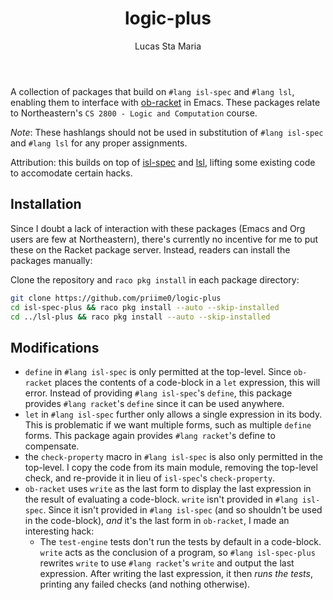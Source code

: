 #+title: logic-plus
#+author: Lucas Sta Maria
#+email: lucas@priime.dev

A collection of packages that build on ~#lang isl-spec~ and ~#lang lsl~, enabling them to interface with [[https://github.com/hasu/emacs-ob-racket][ob-racket]] in Emacs. These packages relate to Northeastern's =CS 2800 - Logic and Computation= course.

/Note/: These hashlangs should not be used in substitution of ~#lang isl-spec~ and ~#lang lsl~ for any proper assignments.

Attribution: this builds on top of [[https://github.com/dbp/isl-spec][isl-spec]] and [[https://github.com/logiccomp/lsl/tree/main][lsl]], lifting some existing code to accomodate certain hacks.

** Installation

Since I doubt a lack of interaction with these packages (Emacs and Org users are few at Northeastern), there's currently no incentive for me to put these on the Racket package server. Instead, readers can install the packages manually:

Clone the repository and ~raco pkg install~ in each package directory:

#+begin_src sh
git clone https://github.com/priime0/logic-plus
cd isl-spec-plus && raco pkg install --auto --skip-installed
cd ../lsl-plus && raco pkg install --auto --skip-installed
#+end_src

** Modifications

+ ~define~ in ~#lang isl-spec~ is only permitted at the top-level. Since ~ob-racket~ places the contents of a code-block in a ~let~ expression, this will error. Instead of providing ~#lang isl-spec~'s ~define~, this package provides ~#lang racket~'s ~define~ since it can be used anywhere.
+ ~let~ in ~#lang isl-spec~ further only allows a single expression in its body. This is problematic if we want multiple forms, such as multiple ~define~ forms. This package again provides ~#lang racket~'s define to compensate.
+ the ~check-property~ macro in ~#lang isl-spec~ is also only permitted in the top-level. I copy the code from its main module, removing the top-level check, and re-provide it in lieu of ~isl-spec~'s ~check-property~.
+ ~ob-racket~ uses ~write~ as the last form to display the last expression in the result of evaluating a code-block. ~write~ isn't provided in ~#lang isl-spec~. Since it isn't provided in ~#lang isl-spec~ (and so shouldn't be used in the code-block), /and/ it's the last form in ~ob-racket~, I made an interesting hack:
  + The ~test-engine~ tests don't run the tests by default in a code-block. ~write~ acts as the conclusion of a program, so ~#lang isl-spec-plus~ rewrites ~write~ to use ~#lang racket~'s ~write~ and output the last expression. After writing the last expression, it then /runs the tests/, printing any failed checks (and nothing otherwise).
